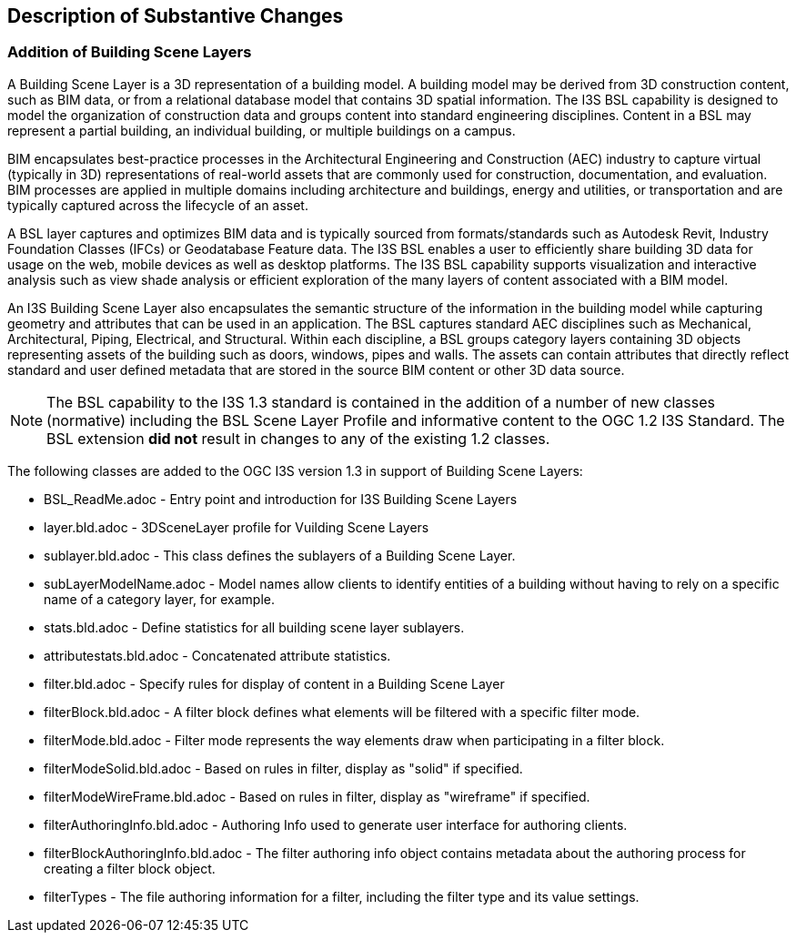 [[Clause_Substantive]]
== Description of Substantive Changes

=== Addition of Building Scene Layers

A Building Scene Layer is a 3D representation of a building model.  A building model may be derived from 3D construction content, such as BIM data, or from a relational database model that contains 3D spatial information.  The I3S BSL capability is designed to model the organization of construction data and groups content into standard engineering disciplines.  Content in a BSL may represent a partial building, an individual building, or multiple buildings on a campus. 

BIM encapsulates best-practice processes in the Architectural Engineering and Construction (AEC) industry to capture virtual (typically in 3D) representations of real-world assets that are commonly used for construction, documentation, and evaluation. BIM processes are applied in multiple domains including architecture and buildings, energy and utilities, or transportation and are typically captured across the lifecycle of an asset.

A BSL layer captures and optimizes BIM data and is typically sourced from formats/standards such as Autodesk Revit, Industry Foundation Classes (IFCs) or Geodatabase Feature data. The I3S BSL enables a user to efficiently share building 3D data for usage on the web, mobile devices as well as desktop platforms. The I3S BSL capability supports visualization and interactive analysis such as view shade analysis or efficient exploration of the many layers of content associated with a BIM model.

An I3S Building Scene Layer also encapsulates the semantic structure of the information in the building model while capturing geometry and attributes that can be used in an application. The BSL captures standard AEC disciplines such as Mechanical, Architectural, Piping, Electrical, and Structural.  Within each discipline, a BSL groups category layers containing 3D objects representing assets of the building such as doors, windows, pipes and walls.  The assets can contain attributes that directly reflect standard and user defined metadata that are stored in the source BIM content or other 3D data source.

NOTE: The  BSL capability to the I3S 1.3 standard is contained in the addition of a number of new classes (normative) including the BSL Scene Layer Profile and informative content to the OGC 1.2 I3S Standard. The BSL extension *did not* result in changes to any of the existing 1.2 classes. 

The following classes are added to the OGC I3S version 1.3 in support of Building Scene Layers:

- BSL_ReadMe.adoc - Entry point and introduction for I3S Building Scene Layers
- layer.bld.adoc - 3DSceneLayer profile for Vuilding Scene Layers
- sublayer.bld.adoc - This class defines the sublayers of a Building Scene Layer.
- subLayerModelName.adoc - Model names allow clients to identify entities of a building without having to rely on a specific name of a category layer, for example. 
- stats.bld.adoc - Define statistics for all building scene layer sublayers.
- attributestats.bld.adoc - Concatenated attribute statistics.
- filter.bld.adoc - Specify rules for display of content in a Building Scene Layer
- filterBlock.bld.adoc - A filter block defines what elements will be filtered with a specific filter mode. 
- filterMode.bld.adoc - Filter mode represents the way elements draw when participating in a filter block.
- filterModeSolid.bld.adoc - Based on rules in filter, display as "solid" if specified.
- filterModeWireFrame.bld.adoc - Based on rules in filter, display as "wireframe" if specified.
- filterAuthoringInfo.bld.adoc - Authoring Info used to generate user interface for authoring clients.
- filterBlockAuthoringInfo.bld.adoc - The filter authoring info object contains metadata about the authoring process for creating a filter block object. 
- filterTypes - The file authoring information for a filter, including the filter type and its value settings.
